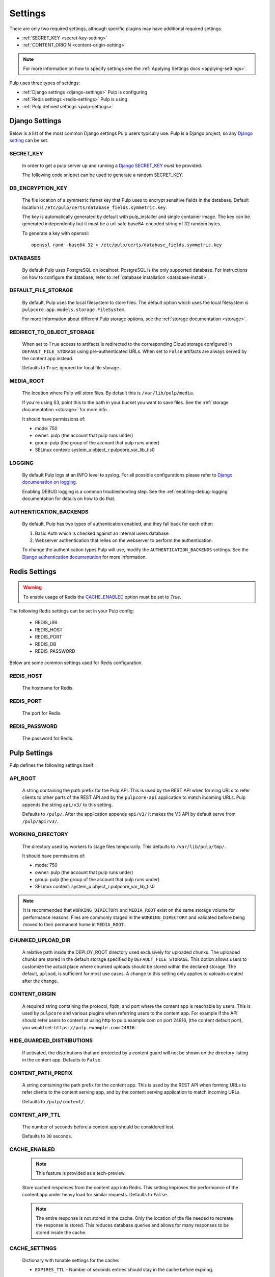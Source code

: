 .. _settings:

Settings
========

There are only two required settings, although specific plugins may have additional required
settings.

* :ref:`SECRET_KEY <secret-key-setting>`
* :ref:`CONTENT_ORIGIN <content-origin-setting>`

.. note::

    For more information on how to specify settings see the
    :ref:`Applying Settings docs <applying-settings>`.


Pulp uses three types of settings:

* :ref:`Django settings <django-settings>` Pulp is configuring
* :ref:`Redis settings <redis-settings>` Pulp is using
* :ref:`Pulp defined settings <pulp-settings>`


.. _django-settings:

Django Settings
---------------

Below is a list of the most common Django settings Pulp users typically use. Pulp is a Django
project, so any `Django setting <https://docs.djangoproject.com/en/3.2/ref/settings/>`_ can be set.


.. _secret-key-setting:

SECRET_KEY
^^^^^^^^^^

    In order to get a pulp server up and running a `Django SECRET_KEY
    <https://docs.djangoproject.com/en/3.2/ref/settings/#secret-key>`_ *must* be
    provided.

    The following code snippet can be used to generate a random SECRET_KEY.

.. code-block:: python
   :linenos:

   import random

   chars = 'abcdefghijklmnopqrstuvwxyz0123456789!@#$%^&*(-_=+)'
   print(''.join(random.choice(chars) for i in range(50)))


DB_ENCRYPTION_KEY
^^^^^^^^^^^^^^^^^

  The file location of a symmetric fernet key that Pulp uses to encrypt sensitive fields in the
  database. Default location is ``/etc/pulp/certs/database_fields.symmetric.key``.

  The key is automatically generated by default with pulp_installer and single container image. The
  key can be generated independently but it must be a url-safe base64-encoded string of 32 random
  bytes.

  To generate a key with openssl::

    openssl rand -base64 32 > /etc/pulp/certs/database_fields.symmetric.key


DATABASES
^^^^^^^^^

   By default Pulp uses PostgreSQL on localhost. PostgreSQL is the only supported database. For
   instructions on how to configure the database, refer to :ref:`database installation <database-install>`.


DEFAULT_FILE_STORAGE
^^^^^^^^^^^^^^^^^^^^

   By default, Pulp uses the local filesystem to store files. The default option which
   uses the local filesystem is ``pulpcore.app.models.storage.FileSystem``.

   For more information about different Pulp storage options, see the
   :ref:`storage documentation <storage>`.


REDIRECT_TO_OBJECT_STORAGE
^^^^^^^^^^^^^^^^^^^^^^^^^^

   When set to ``True`` access to artifacts is redirected to the corresponding Cloud storage
   configured in ``DEFAULT_FILE_STORAGE`` using pre-authenticated URLs. When set to ``False``
   artifacts are always served by the content app instead.

   Defaults to ``True``; ignored for local file storage.


MEDIA_ROOT
^^^^^^^^^^

   The location where Pulp will store files. By default this is ``/var/lib/pulp/media``.

   If you're using S3, point this to the path in your bucket you want to save files. See the
   :ref:`storage documentation <storage>` for more info.

   It should have permissions of:

   * mode: 750
   * owner: pulp (the account that pulp runs under)
   * group: pulp (the group of the account that pulp runs under)
   * SELinux context: system_u:object_r:pulpcore_var_lib_t:s0


LOGGING
^^^^^^^

   By default Pulp logs at an INFO level to syslog. For all possible configurations please
   refer to `Django documenation on logging <https://docs.djangoproject.com/en/3
   .2/topics/logging/#configuring-logging>`_.

   Enabling DEBUG logging is a common troubleshooting step. See the :ref:`enabling-debug-logging`
   documentation for details on how to do that.


AUTHENTICATION_BACKENDS
^^^^^^^^^^^^^^^^^^^^^^^

   By default, Pulp has two types of authentication enabled, and they fall back for each other:

   1. Basic Auth which is checked against an internal users database
   2. Webserver authentication that relies on the webserver to perform the authentication.

   To change the authentication types Pulp will use, modify the ``AUTHENTICATION_BACKENDS``
   settings. See the `Django authentication documentation <https://docs.djangoproject.com/en/3.2/
   topics/auth/customizing/#authentication-backends>`_ for more information.


.. _redis-settings:

Redis Settings
--------------

.. warning::

   To enable usage of Redis the `CACHE_ENABLED`_ option must be set to `True`.

The following Redis settings can be set in your Pulp config:

  * REDIS_URL
  * REDIS_HOST
  * REDIS_PORT
  * REDIS_DB
  * REDIS_PASSWORD

Below are some common settings used for Redis configuration.


REDIS_HOST
^^^^^^^^^^

   The hostname for Redis.


REDIS_PORT
^^^^^^^^^^

   The port for Redis.


REDIS_PASSWORD
^^^^^^^^^^^^^^

   The password for Redis.


.. _pulp-settings:

Pulp Settings
-------------

Pulp defines the following settings itself:


.. _api-root:

API_ROOT
^^^^^^^^

   A string containing the path prefix for the Pulp API. This is used by the REST API when forming
   URLs to refer clients to other parts of the REST API and by the ``pulpcore-api`` application to
   match incoming URLs. Pulp appends the string ``api/v3/`` to this setting.

   Defaults to ``/pulp/``. After the application appends ``api/v3/`` it makes the V3 API by default
   serve from ``/pulp/api/v3/``.


WORKING_DIRECTORY
^^^^^^^^^^^^^^^^^

   The directory used by workers to stage files temporarily. This defaults to
   ``/var/lib/pulp/tmp/``.

   It should have permissions of:

   * mode: 750
   * owner: pulp (the account that pulp runs under)
   * group: pulp (the group of the account that pulp runs under)
   * SELinux context: system_u:object_r:pulpcore_var_lib_t:s0

.. note::

    It is recommended that ``WORKING_DIRECTORY`` and ``MEDIA_ROOT`` exist on the same storage
    volume for performance reasons. Files are commonly staged in the ``WORKING_DIRECTORY`` and
    validated before being moved to their permanent home in ``MEDIA_ROOT``.


CHUNKED_UPLOAD_DIR
^^^^^^^^^^^^^^^^^^

   A relative path inside the DEPLOY_ROOT directory used exclusively for uploaded chunks. The
   uploaded chunks are stored in the default storage specified by ``DEFAULT_FILE_STORAGE``. This
   option allows users to customize the actual place where chunked uploads should be stored within
   the declared storage. The default, ``upload``, is sufficient for most use cases. A change to
   this setting only applies to uploads created after the change.


.. _content-origin-setting:

CONTENT_ORIGIN
^^^^^^^^^^^^^^

   A required string containing the protocol, fqdn, and port where the content app is reachable by
   users. This is used by ``pulpcore`` and various plugins when referring users to the content app.
   For example if the API should refer users to content at using http to pulp.example.com on port
   24816, (the content default port), you would set: ``https://pulp.example.com:24816``.

HIDE_GUARDED_DISTRIBUTIONS
^^^^^^^^^^^^^^^^^^^^^^^^^^

   If activated, the distributions that are protected by a content guard will not be shown on the
   directory listing in the content app. Defaults to ``False``.

.. _content-path-prefix:

CONTENT_PATH_PREFIX
^^^^^^^^^^^^^^^^^^^

   A string containing the path prefix for the content app. This is used by the REST API when
   forming URLs to refer clients to the content serving app, and by the content serving application
   to match incoming URLs.

   Defaults to ``/pulp/content/``.


.. _content-app-ttl:

CONTENT_APP_TTL
^^^^^^^^^^^^^^^

   The number of seconds before a content app should be considered lost.

   Defaults to ``30`` seconds.


.. _pulp-cache:

CACHE_ENABLED
^^^^^^^^^^^^^

   .. note:: This feature is provided as a tech-preview

   Store cached responses from the content app into Redis. This setting improves the performance
   of the content app under heavy load for similar requests. Defaults to ``False``.

   .. note::
     The entire response is not stored in the cache. Only the location of the file needed to
     recreate the response is stored. This reduces database queries and allows for many
     responses to be stored inside the cache.


CACHE_SETTINGS
^^^^^^^^^^^^^^

   Dictionary with tunable settings for the cache:

   * ``EXPIRES_TTL`` - Number of seconds entries should stay in the cache before expiring.

   Defaults to ``600`` seconds.

   .. note::
     Set to ``None`` to have entries not expire.
     Content app responses are always invalidated when the backing distribution is updated.


.. _worker-ttl:

WORKER_TTL
^^^^^^^^^^

   The number of seconds before a worker should be considered lost.

   Defaults to ``30`` seconds.


.. _remote-user-environ-name:

REMOTE_USER_ENVIRON_NAME
^^^^^^^^^^^^^^^^^^^^^^^^

   The name of the WSGI environment variable to read for :ref:`webserver authentication
   <webserver-authentication>`.

   .. warning::

      Configuring this has serious security implications. See the `Django warning at the end of this
      section in their docs <https://docs.djangoproject.com/en/3.2/howto/auth-remote-user/
      #configuration>`_ for more details.

   Defaults to ``'REMOTE_USER'``.


.. _allowed-import-paths:

ALLOWED_IMPORT_PATHS
^^^^^^^^^^^^^^^^^^^^

   One or more real filesystem paths that Remotes with filesystem paths can import from. For example
   to allow a remote url of ``file:///mnt/foo/bar/another/folder/`` you could specify::

       ALLOWED_IMPORT_PATHS = ['/mnt/foo/bar']  # only a subpath is needed

   Defaults to ``[]``, meaning ``file:///`` urls are not allowed in any Remote.


.. _allowed-export-paths:

ALLOWED_EXPORT_PATHS
^^^^^^^^^^^^^^^^^^^^

   One or more real filesystem paths that Exporters can export to. For example to allow a path of
   ``/mnt/foo/bar/another/folder/`` you could specify::

       ALLOWED_EXPORT_PATHS = ['/mnt/foo/bar']  # only a subpath is needed

   Defaults to ``[]`` which means no path is allowed.


.. _allowed-content-checksums:

ALLOWED_CONTENT_CHECKSUMS
^^^^^^^^^^^^^^^^^^^^^^^^^

    .. warning::
      Enforcement of this setting in ``pulpcore`` and various plugins is not fully in place. It is
      possible that checksums not in this list may still be used in various places. This banner will
      be removed when it is believed all ``pulpcore`` and plugin code fully enforces this setting.

    The list of content-checksums this pulp-instance is **allowed to use**. By default the following
    are used::

        ALLOWED_CONTENT_CHECKSUMS = ["sha224", "sha256", "sha384", "sha512"]

    The entire set of supported checksums are: ``md5``, ``sha1``, ``sha224``, ``sha256``,
    ``sha384``, and ``sha512``.

    .. warning::
      Due to its use as the primary content-identifier, "sha256" **IS REQUIRED**. Pulp will
      fail to start if ``"sha256"`` is not found in this set.

    Pulp can prohibit or allow checksums by setting the ALLOWED_CONTENT_CHECKSUMS setting.
    Changing this setting requires a few steps.

    First, before you change the setting, see how your Pulp instance will be impacted by this change by running:

    ``pulpcore-manager handle-artifact-checksums --report --checksums sha256,512``

    Adjust ``--checksums`` as comma separated list of checksums types to match your needs.

    .. note::
      If you already changed ``ALLOWED_CONTENT_CHECKSUMS`` in pulp settings you can leave out ``--checksums``,
      and the checksums will be parsed from Pulp settings.

    Before switching, any on-demand repos containing forbidden checksum digests needs to be synced with
    ``policy=immediate`` to populate missing allowed checksums. This can heavily impact your disk space.
    Alternatively, users can remove these offending repo versions followed by orphan cleanup.

    If you have artifacts that do not conform to your ALLOWED_CONTENT_CHECKSUMS setting, they need to be re-hashed.
    You can update them using:

    ``pulpcore-manager handle-artifact-checksums``

    .. warning::
      ``--report`` and ``--checksums`` arguments are tech-preview and may change in backwards
      incompatible ways in future releases.

    .. warning::
      If Pulp fails to start because forbidden checkums have been identified or required ones are
      missing, run ``pulpcore-manager handle-artifact-checksums`` command.


.. _django-guid:

DJANGO_GUID
^^^^^^^^^^^

    Pulp uses ``django-guid`` to append correlation IDs to logging messages. Correlation IDs are
    autogenerated by default but can also be sent as a header with each request. They are also
    returned as a header in the response and are recorded in the ``logging_cid`` field of tasks.

    For more information on how to configure the ``DJANGO_GUID`` setting, see the `django-guid
    settings documentation <https://django-guid.readthedocs.io/en/latest/settings.html>`_.


.. _orphan-protection-time:

ORPHAN_PROTECTION_TIME
^^^^^^^^^^^^^^^^^^^^^^

    The time specified in minutes for how long Pulp will hold orphan Content and Artifacts before
    they become candidates for deletion by an orphan cleanup task. This should ideally be longer
    than your longest running task otherwise any content created during that task could be cleaned
    up before the task finishes. Default is 1440 minutes (24 hours).


.. _task_diagnostics:

TASK_DIAGNOSTICS
^^^^^^^^^^^^^^^^

    If ``True``, each task will record various diagnostics (listed below) to files in the dir
    ``/var/tmp/pulp/<task_UUID>/``. This is ``False`` by default.

      * memory - the task's max resident set size in MB.


.. _analytics-setting:

ANALYTICS
^^^^^^^^^

    If ``True``, Pulp will anonymously post analytics information to
    `<https://analytics.pulpproject.org/>`_ and aids in project decision making. See the
    :ref:`analytics docs <analytics>` for more info on exactly what is posted along with an example.

    Defaults to ``True``.
